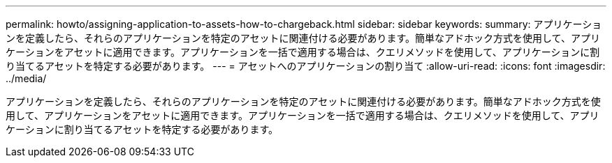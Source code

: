---
permalink: howto/assigning-application-to-assets-how-to-chargeback.html 
sidebar: sidebar 
keywords:  
summary: アプリケーションを定義したら、それらのアプリケーションを特定のアセットに関連付ける必要があります。簡単なアドホック方式を使用して、アプリケーションをアセットに適用できます。アプリケーションを一括で適用する場合は、クエリメソッドを使用して、アプリケーションに割り当てるアセットを特定する必要があります。 
---
= アセットへのアプリケーションの割り当て
:allow-uri-read: 
:icons: font
:imagesdir: ../media/


[role="lead"]
アプリケーションを定義したら、それらのアプリケーションを特定のアセットに関連付ける必要があります。簡単なアドホック方式を使用して、アプリケーションをアセットに適用できます。アプリケーションを一括で適用する場合は、クエリメソッドを使用して、アプリケーションに割り当てるアセットを特定する必要があります。
